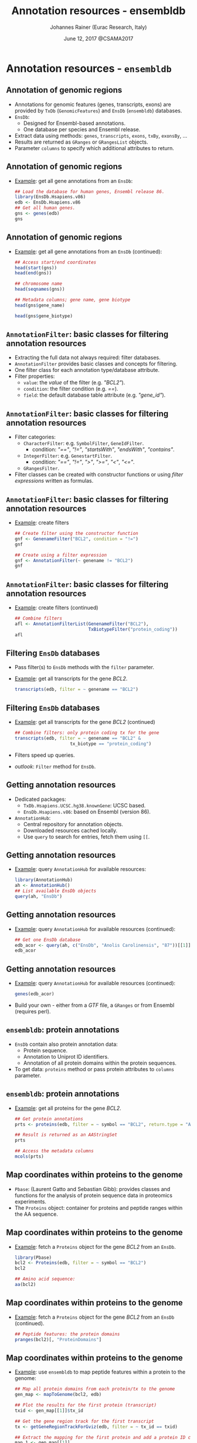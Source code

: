 #+TITLE: Annotation resources - ensembldb
#+AUTHOR: Johannes Rainer (Eurac Research, Italy)
#+EMAIL: email: johannes.rainer@eurac.edu, github/twitter: jotsetung
#+DATE: June 12, 2017 @CSAMA2017
#+LATEX_HEADER: \usepackage{parskip}
#+LATEX_HEADER: \usepackage{inconsolata}
#+LATEX_HEADER: \definecolor{lightgrey}{HTML}{F0F0F0}
#+LATEX_HEADER: \definecolor{edarkgrey}{HTML}{737a80}
#+LATEX_HEADER: \definecolor{solarizedlightbg}{HTML}{FCF4DC}
#+LATEX_HEADER: \makeatletter
#+LATEX_HEADER: \patchcmd{\@verbatim}
#+LATEX_HEADER:   {\verbatim@font}
#+LATEX_HEADER:   {\verbatim@font\scriptsize}
#+LATEX_HEADER:   {}{}
#+LATEX_HEADER: \makeatother
#+LATEX_HEADER: \let\oldtexttt\texttt%
#+LATEX_HEADER: \renewcommand{\texttt}[2][edarkgrey]{\textcolor{#1}{\ttfamily #2}}%
#+OPTIONS: ^:{} toc:nil
#+PROPERTY: header-args:R :exports code
#+PROPERTY: header-args:R :results silent
#+PROPERTY: header-args:R :session *R-lecture*
#+STARTUP: overview

#+LATEX_CLASS: beamer
#+LATEX_CLASS_OPTIONS: [presentation,smaller]
#+BEAMER_THEME: default
#+BEAMER_COLOR_THEME: eurac
#+BEAMER_INNER_THEME: circles
#+COLUMNS: %40ITEM %10BEAMER_env(Env) %9BEAMER_envargs(Env Args) %4BEAMER_col(Col) %10BEAMER_extra(Extra)
#+OPTIONS: toc:nil
#+OPTIONS: H:2
#+OPTIONS: email:t
#+OPTIONS: author:t

* Annotation resources - =ensembldb=

** Annotation of genomic regions

+ Annotations for genomic features (genes, transcripts, exons) are provided by
  =TxDb= (=GenomicFeatures=) and =EnsDb= (=ensembldb=) databases.
+ =EnsDb=:
  - Designed for Ensembl-based annotations.
  - One database per species and Ensembl release.
+ Extract data using methods: =genes=, =transcripts=, =exons=,
  =txBy=, =exonsBy=, ...
+ Results are returned as =GRanges= or =GRangesList= objects.
+ Parameter =columns= to specify which additional attributes to return.

** Annotation of genomic regions

+ _Example_: get all gene annotations from an =EnsDb=:
  #+BEGIN_SRC R :exports both :results output
    ## Load the database for human genes, Ensembl release 86.
    library(EnsDb.Hsapiens.v86)
    edb <- EnsDb.Hsapiens.v86
    ## Get all human genes.
    gns <- genes(edb)
    gns
  #+END_SRC

** Annotation of genomic regions

+ _Example_: get all gene annotations from an =EnsDb= (continued):
  #+BEGIN_SRC R :exports both :results output
    ## Access start/end coordinates
    head(start(gns))
    head(end(gns))
  #+END_SRC

  #+BEGIN_SRC R :exports both :results output
    ## chromosome name
    head(seqnames(gns))
  #+END_SRC

  #+BEGIN_SRC R :exports both :results output
    ## Metadata columns; gene name, gene biotype
    head(gns$gene_name)
  #+END_SRC
  #+BEGIN_SRC R :exports both :results output
    head(gns$gene_biotype)
  #+END_SRC


** =AnnotationFilter=: basic classes for filtering annotation resources

+ Extracting the full data not always required: filter databases.
+ =AnnotationFilter= provides basic classes and concepts for filtering.
+ One filter class for each annotation type/database attribute.
+ Filter properties:
  - =value=: the /value/ of the filter (e.g. /"BCL2"/).
  - =condition=: the filter condition (e.g. /==/).
  - =field=: the default database table attribute (e.g.  /"gene_id"/).

** =AnnotationFilter=: basic classes for filtering annotation resources

+ Filter categories:
  - =CharacterFilter=: e.g. =SymbolFilter=, =GeneIdFilter=.
    - condition: /"=="/, /"!="/, /"startsWith"/, /"endsWith"/, /"contains"/.
  - =IntegerFilter=: e.g. =GenestartFilter=.
    - condition: /"=="/, /"!="/, /">"/, /">="/, /"<"/, /"<="/.
  - =GRangesFilter=.
+ Filter classes can be created with constructor functions or using /filter
  expressions/ written as formulas.

** =AnnotationFilter=: basic classes for filtering annotation resources

+ _Example_: create filters
  #+BEGIN_SRC R :exports both :results output
    ## Create filter using the constructor function
    gnf <- GenenameFilter("BCL2", condition = "!=")
    gnf
  #+END_SRC

  #+BEGIN_SRC R :exports both :results output
    ## Create using a filter expression
    gnf <- AnnotationFilter(~ genename != "BCL2")
    gnf
  #+END_SRC

** =AnnotationFilter=: basic classes for filtering annotation resources

+ _Example_: create filters (continued)
  #+BEGIN_SRC R :exports both :results output
    ## Combine filters
    afl <- AnnotationFilterList(GenenameFilter("BCL2"),
                                TxBiotypeFilter("protein_coding"))
    afl
  #+END_SRC

** Filtering =EnsDb= databases

+ Pass filter(s) to =EnsDb= methods with the =filter= parameter.
+ _Example_: get all transcripts for the gene /BCL2/.
  #+BEGIN_SRC R :exports both :results output
    transcripts(edb, filter = ~ genename == "BCL2")
  #+END_SRC

** Filtering =EnsDb= databases

+ _Example_: get all transcripts for the gene /BCL2/ (continued)
  #+BEGIN_SRC R :exports both :results output
    ## Combine filters: only protein coding tx for the gene
    transcripts(edb, filter = ~ genename == "BCL2" &
                         tx_biotype == "protein_coding")
  #+END_SRC
+ Filters speed up queries.
+ /outlook/: =Filter= method for =EnsDb=.

** Getting annotation resources

+ Dedicated packages:
  - =TxDb.Hsapiens.UCSC.hg38.knownGene=: UCSC based.
  - =EnsDb.Hsapiens.v86=: based on Ensembl (version 86).
+ =AnnotationHub=:
  - Central repository for annotation objects.
  - Downloaded resources cached locally.
  - Use =query= to search for entries, fetch them using =[[=.

** Getting annotation resources

  - _Example_: query =AnnotationHub= for available resources:
    #+BEGIN_SRC R :exports both :results output
      library(AnnotationHub)
      ah <- AnnotationHub()
      ## List available EnsDb objects
      query(ah, "EnsDb")
    #+END_SRC

** Getting annotation resources

  - _Example_: query =AnnotationHub= for available resources (continued):
    #+BEGIN_SRC R :exports both :results output
      ## Get one EnsDb database
      edb_acor <- query(ah, c("EnsDb", "Anolis Carolinensis", "87"))[[1]]
      edb_acor
    #+END_SRC

** Getting annotation resources

  - _Example_: query =AnnotationHub= for available resources (continued):
    #+BEGIN_SRC R :exports both :results output
      genes(edb_acor)
    #+END_SRC
+ Build your own - either from a /GTF/ file, a =GRanges= or from Ensembl (requires
  perl).

** =ensembldb=: protein annotations

+ =EnsDb= contain also protein annotation data:
  - Protein sequence.
  - Annotation to Uniprot ID identifiers.
  - Annotation of all protein domains within the protein sequences.
+ To get data: =proteins= method or pass protein attributes to =columns= parameter.

** =ensembldb=: protein annotations

+ _Example_: get all proteins for the gene /BCL2/.
  #+BEGIN_SRC R :exports both :results output
    ## Get protein annotations
    prts <- proteins(edb, filter = ~ symbol == "BCL2", return.type = "AAStringSet")

    ## Result is returned as an AAStringSet
    prts
  #+END_SRC

  #+BEGIN_SRC R :exports both :results output
    ## Access the metadata columns
    mcols(prts)
  #+END_SRC

** Map coordinates within proteins to the genome

+ =Pbase=: (Laurent Gatto and Sebastian Gibb): provides classes and functions for
  the analysis of protein sequence data in proteomics experiments.
+ The =Proteins= object: container for proteins and peptide ranges within the AA
  sequence.

** Map coordinates within proteins to the genome

+ _Example_: fetch a =Proteins= object for the gene /BCL2/ from an =EnsDb=.
  #+BEGIN_SRC R :exports both :results output
    library(Pbase)
    bcl2 <- Proteins(edb, filter = ~ symbol == "BCL2")
    bcl2
  #+END_SRC

  #+BEGIN_SRC R :exports both :results output
    ## Amino acid sequence:
    aa(bcl2)
  #+END_SRC

** Map coordinates within proteins to the genome

+ _Example_: fetch a =Proteins= object for the gene /BCL2/ from an =EnsDb= (continued).
  #+BEGIN_SRC R :exports both :results output
    ## Peptide features: the protein domains
    pranges(bcl2)[, "ProteinDomains"]
  #+END_SRC

** Map coordinates within proteins to the genome

+ _Example_: use =ensembldb= to map peptide features within a protein to the genome:
  #+BEGIN_SRC R :exports code :results silent
    ## Map all protein domains from each protein/tx to the genome
    gen_map <- mapToGenome(bcl2, edb)

    ## Plot the results for the first protein (transcript)
    txid <- gen_map[[1]]$tx_id

    ## Get the gene region track for the first transcript
    tx <- getGeneRegionTrackForGviz(edb, filter = ~ tx_id == txid)

    ## Extract the mapping for the first protein and add a protein ID column
    map_1 <- gen_map[[1]]
    map_1$id <- names(map_1)

  #+END_SRC

** Map coordinates within proteins to the genome

  #+BEGIN_SRC R :exports both :results graphics :file images/_proteins-plot.png :width 12 :height 8 :units cm :res 300 :pointsize 4
    plotTracks(list(GenomeAxisTrack(), GeneRegionTrack(tx, name = "tx"),
		    AnnotationTrack(map_1, groupAnnotation = "id", just.group = "above",
				    name = "Protein domains")),
	       transcriptAnnotation = "transcript")
  #+END_SRC

** Getting annotations for feature counting

+ _Example_: feature counting using =GenomicAlignments=' =summarizeOverlaps=:
  #+BEGIN_SRC R :exports both :results output
    ## Need a GRangesList of GRanges, one per gene.
    ## Get exons for all lincRNA genes.
    exns <- exonsBy(edb, filter = ~ gene_biotype == "lincRNA", by = "gene")
    exns
  #+END_SRC
+ For =Rsubread='s =featureCount= function: use the =toSAF= function.

** Plotting annotation data

+ =EnsDb= integrated into =ggbio=.
+ _Example_: use =ggbio= and =ensembldb= to plot a chromosomal region.
  #+BEGIN_SRC R :results output graphics :file images/_ggbio-plot.png :exports both :width 12 :height 6 :units cm :res 300 :pointsize 4
    library(ggbio)
    ## Define the chromosomal region
    gr <- GRanges(seqnames = 18, ranges = IRanges(63123000, 63320300))
    autoplot(edb, GRangesFilter(gr), names.expr = "gene_name")
  #+END_SRC

** Plotting annotation data

+ =Gviz=: use the =getGeneRegionTrackForGviz=.
  #+BEGIN_SRC R :results output graphics :file images/_Gviz-plot.png :exports both :width 12 :height 6 :units cm :res 300 :pointsize 4
    library(Gviz)
    grt <- getGeneRegionTrackForGviz(edb, filter = ~ genename == "BCL2")
    plotTracks(list(GenomeAxisTrack(), GeneRegionTrack(grt)),
               transcriptAnnotation = "symbol")
  #+END_SRC

** =AnnotationDbi= integration

+ =EnsDb= databases support =keys=, =select=, =mapIds=.
+ Methods support passing filter expressions or filter objects with parameter =keys=.
+ _Example_: Retrieve all data for the gene /BCL2/:
  #+BEGIN_SRC R :exports both :results output
    head(select(edb, keys = ~ genename == "BCL2"))
  #+END_SRC

** Finally...

*Thank you for your attention!*
